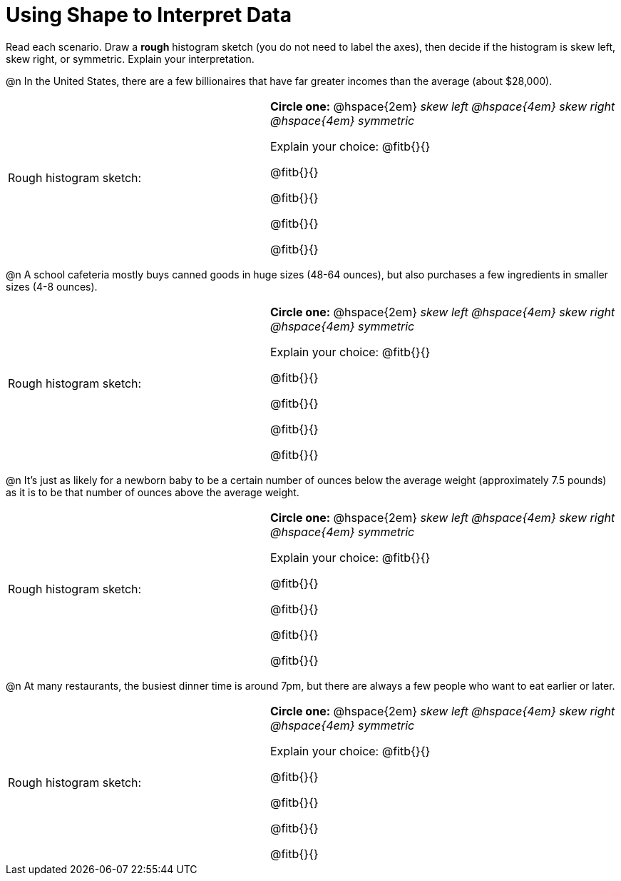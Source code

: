 = Using Shape to Interpret Data

Read each scenario. Draw a *rough* histogram sketch (you do not need to label the axes), then decide if the histogram is skew left, skew right, or symmetric. Explain your interpretation.


@n In the United States, there are a few billionaires that have far greater incomes than the average (about $28,000).


[.FillVerticalSpace, cols="<.3a,.^4a"]
|===

| Rough histogram sketch: | *Circle one:* @hspace{2em} _skew left @hspace{4em} skew right @hspace{4em} symmetric_

Explain your choice: @fitb{}{}

@fitb{}{}

@fitb{}{}

@fitb{}{}

@fitb{}{}

|===



@n A school cafeteria mostly buys canned goods in huge sizes (48-64 ounces), but also purchases a few ingredients in smaller sizes (4-8 ounces).


[.FillVerticalSpace, cols="<.3a,.^4a"]
|===

| Rough histogram sketch: | *Circle one:* @hspace{2em} _skew left @hspace{4em} skew right @hspace{4em} symmetric_

Explain your choice: @fitb{}{}

@fitb{}{}

@fitb{}{}

@fitb{}{}

@fitb{}{}

|===


@n It's just as likely for a newborn baby to be a certain number of ounces below the average weight (approximately 7.5 pounds) as it is to be that number of ounces above the average weight.


[.FillVerticalSpace, cols="<.3a,.^4a"]
|===

| Rough histogram sketch: | *Circle one:* @hspace{2em} _skew left @hspace{4em} skew right @hspace{4em} symmetric_

Explain your choice: @fitb{}{}

@fitb{}{}

@fitb{}{}

@fitb{}{}

@fitb{}{}

|===

@n At many restaurants, the busiest dinner time is around 7pm, but there are always a few people who want to eat earlier or later.


[.FillVerticalSpace, cols="<.3a,.^4a"]
|===

| Rough histogram sketch: | *Circle one:* @hspace{2em} _skew left @hspace{4em} skew right @hspace{4em} symmetric_

Explain your choice: @fitb{}{}

@fitb{}{}

@fitb{}{}

@fitb{}{}

@fitb{}{}

|===
